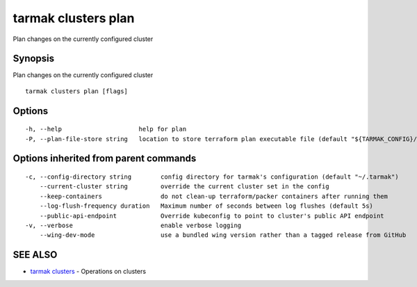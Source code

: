 .. _tarmak_clusters_plan:

tarmak clusters plan
--------------------

Plan changes on the currently configured cluster

Synopsis
~~~~~~~~


Plan changes on the currently configured cluster

::

  tarmak clusters plan [flags]

Options
~~~~~~~

::

  -h, --help                     help for plan
  -P, --plan-file-store string   location to store terraform plan executable file (default "${TARMAK_CONFIG}/${CURRENT_CLUSTER}/terraform/tarmak.plan")

Options inherited from parent commands
~~~~~~~~~~~~~~~~~~~~~~~~~~~~~~~~~~~~~~

::

  -c, --config-directory string        config directory for tarmak's configuration (default "~/.tarmak")
      --current-cluster string         override the current cluster set in the config
      --keep-containers                do not clean-up terraform/packer containers after running them
      --log-flush-frequency duration   Maximum number of seconds between log flushes (default 5s)
      --public-api-endpoint            Override kubeconfig to point to cluster's public API endpoint
  -v, --verbose                        enable verbose logging
      --wing-dev-mode                  use a bundled wing version rather than a tagged release from GitHub

SEE ALSO
~~~~~~~~

* `tarmak clusters <tarmak_clusters.html>`_ 	 - Operations on clusters

